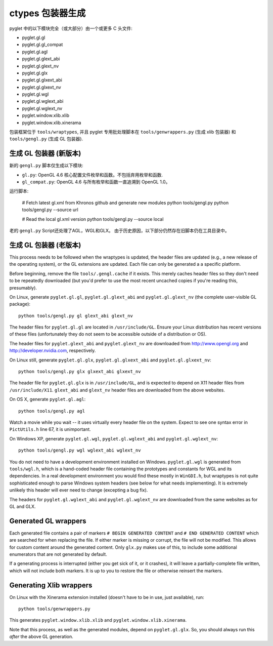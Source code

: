 ctypes 包装器生成
=========================

pyglet 中的以下模块完全（或大部分）由一个或更多 C 头文件:

* pyglet.gl.gl
* pyglet.gl.gl_compat
* pyglet.gl.agl
* pyglet.gl.glext_abi
* pyglet.gl.glext_nv
* pyglet.gl.glx
* pyglet.gl.glxext_abi
* pyglet.gl.glxext_nv
* pyglet.gl.wgl
* pyglet.gl.wglext_abi
* pyglet.gl.wglext_nv
* pyglet.window.xlib.xlib
* pyglet.window.xlib.xinerama

包装框架位于 ``tools/wraptypes``, 并且 pyglet 专用批处理脚本在 ``tools/genwrappers.py`` (生成 xlib 包装器) 和
``tools/gengl.py`` (生成 GL 包装器).

生成 GL 包装器 (新版本)
------------------------------------

新的 ``gengl.py`` 脚本仅生成以下模块:

* ``gl.py``: OpenGL 4.6 核心配置文件枚举和函数。不包括弃用枚举和函数.
* ``gl_compat.py``: OpenGL 4.6 与所有枚举和函数一直追溯到 OpenGL 1.0。

运行脚本:

    # Fetch latest gl.xml from Khronos github and generate new modules
    python tools/gengl.py
    python tools/gengl.py --source url

    # Read the local gl.xml version
    python tools/gengl.py --source local

老的 ``gengl.py`` Script还处理了AGL，WGL和GLX。
由于历史原因，以下部分仍然存在旧脚本仍在工具目录中。

生成 GL 包装器 (老版本)
------------------------------------

This process needs to be followed when the wraptypes is updated, the header
files are updated (e.g., a new release of the operating system), or the GL
extensions are updated.  Each file can only be generated a a specific
platform.

Before beginning, remove the file ``tools/.gengl.cache`` if it exists.  This
merely caches header files so they don't need to be repeatedly downloaded (but
you'd prefer to use the most recent uncached copies if you're reading this,
presumably).

On Linux, generate ``pyglet.gl.gl``, ``pyglet.gl.glext_abi`` and
``pyglet.gl.glext_nv`` (the complete user-visible GL
package)::

    python tools/gengl.py gl glext_abi glext_nv

The header files for ``pyglet.gl.gl`` are located in
``/usr/include/GL``.  Ensure your Linux distribution has recent versions
of these files (unfortunately they do not seem to be accessible outside of a
distribution or OS).

The header files for ``pyglet.glext_abi`` and ``pyglet.glext_nv`` are
downloaded from http://www.opengl.org and http://developer.nvidia.com,
respectively.

On Linux still, generate ``pyglet.gl.glx``, ``pyglet.gl.glxext_abi`` and
``pyglet.gl.glxext_nv``::

    python tools/gengl.py glx glxext_abi glxext_nv

The header file for ``pyglet.gl.glx`` is in ``/usr/include/GL``, and
is expected to depend on X11 header files from ``/usr/include/X11``.
``glext_abi`` and ``glext_nv`` header files are downloaded from the above
websites.

On OS X, generate ``pyglet.gl.agl``::

    python tools/gengl.py agl

Watch a movie while you wait -- it uses virtually every header file on the
system.  Expect to see one syntax error in ``PictUtils.h`` line 67, it is
unimportant.

On Windows XP, generate ``pyglet.gl.wgl``, ``pyglet.gl.wglext_abi`` and
``pyglet.gl.wglext_nv``::

    python tools/gengl.py wgl wglext_abi wglext_nv

You do not need to have a development environment installed on Windows.
``pyglet.gl.wgl`` is generated from ``tools/wgl.h``, which is a hand-coded
header file containing the prototypes and constants for WGL and its
dependencies.  In a real development environment you would find these mostly
in ``WinGDI.h``, but wraptypes is not quite sophisticated enough to parse
Windows system headers (see below for what needs implementing).  It is
extremely unlikely this header will ever need to change (excepting a bug fix).

The headers for ``pyglet.gl.wglext_abi`` and ``pyglet.gl.wglext_nv`` are
downloaded from the same websites as for GL and GLX.

Generated GL wrappers
---------------------

Each generated file contains a pair of markers ``# BEGIN GENERATED CONTENT``
and ``# END GENERATED CONTENT`` which are searched for when replacing the
file.  If either marker is missing or corrupt, the file will not be modified.
This allows for custom content around the generated content.  Only ``glx.py``
makes use of this, to include some additional enumerators that are not
generated by default.

If a generating process is interrupted (either you get sick of it, or it
crashes), it will leave a partially-complete file written, which will not
include both markers.  It is up to you to restore the file or otherwise
reinsert the markers.

Generating Xlib wrappers
------------------------

On Linux with the Xinerama extension installed (doesn't have to be in use,
just available), run::

    python tools/genwrappers.py

This generates ``pyglet.window.xlib.xlib`` and
``pyglet.window.xlib.xinerama``.

Note that this process, as well as the generated modules, depend on
``pyglet.gl.glx``.  So, you should always run this `after` the above GL
generation.


